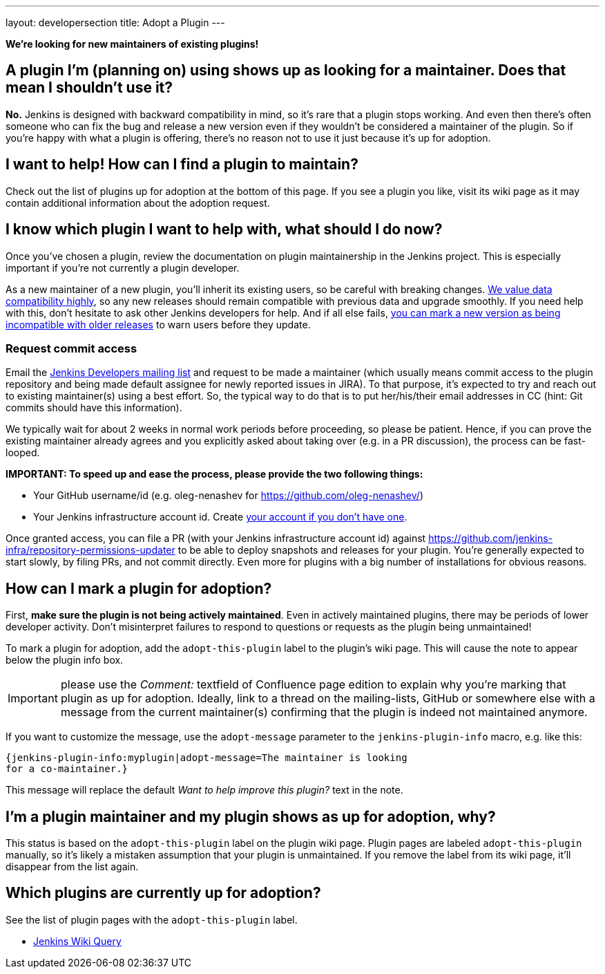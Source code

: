 ---
layout: developersection
title: Adopt a Plugin
---

*We're looking for new maintainers of existing plugins!*

== A plugin I'm (planning on) using shows up as looking for a maintainer. Does that mean I shouldn't use it?

*No.* Jenkins is designed with backward compatibility in mind, so it's rare that a plugin stops working.
And even then there's often someone who can fix the bug and release a new version even if they wouldn't be considered a maintainer of the plugin.
So if you're happy with what a plugin is offering, there's no reason not to use it just because it's up for adoption.

== I want to help! How can I find a plugin to maintain?

Check out the list of plugins up for adoption at the bottom of this page.
If you see a plugin you like, visit its wiki page as it may contain additional information about the adoption request.

== I know which plugin I want to help with, what should I do now?

Once you've chosen a plugin, review the documentation on plugin maintainership in the Jenkins project. 
This is especially important if you're not currently a plugin developer.

As a new maintainer of a new plugin, you'll inherit its existing users, so be careful with breaking changes.
https://wiki.jenkins-ci.org/display/JENKINS/Governance+Document#GovernanceDocument-Compatibilitymatters[We
value data compatibility highly], so any new releases should remain compatible with previous data and upgrade smoothly. 
If you need help with this, don't hesitate to ask other Jenkins developers for help.
And if all else fails,
https://wiki.jenkins-ci.org/display/JENKINS/Marking+a+new+plugin+version+as+incompatible+with+older+versions[you can mark a new version as being incompatible with older releases] to warn users before they update.

=== Request commit access

Email the http://jenkins-ci.org/content/mailing-lists[Jenkins Developers mailing list] and request to be made a maintainer 
(which usually means commit access to the plugin repository and being made default assignee for newly reported issues in JIRA).
To that purpose, it's expected to try and reach out to existing maintainer(s) using a best effort.
So, the typical way to do that is to put her/his/their email addresses in CC (hint: Git commits should have this information).

We typically wait for about 2 weeks in normal work periods before proceeding, so please be patient.
Hence, if you can prove the existing maintainer already agrees and you explicitly asked about taking over (e.g. in a PR discussion), the process can be fast-looped.

*IMPORTANT: To speed up and ease the process, please provide the two following things:*

* Your GitHub username/id (e.g. oleg-nenashev for https://github.com/oleg-nenashev/)
* Your Jenkins infrastructure account id. Create https://jenkins-ci.org/account/[your account if you don't have one].

Once granted access, you can file a PR (with your Jenkins infrastructure account id) against
https://github.com/jenkins-infra/repository-permissions-updater to be
able to deploy snapshots and releases for your plugin.
You're generally expected to start slowly, by filing PRs, and not commit directly.
Even more for plugins with a big number of installations for obvious reasons.

== How can I mark a plugin for adoption?

First, *make sure the plugin is not being actively maintained*.
Even in actively maintained plugins, there may be periods of lower developer activity.
Don't misinterpret failures to respond to questions or requests as the plugin being unmaintained!

To mark a plugin for adoption, add the `+adopt-this-plugin+` label to the plugin's wiki page.
This will cause the note to appear below the plugin info box.

IMPORTANT: please use the _Comment:_ textfield of Confluence page edition to explain why you're marking that plugin as up for adoption.
Ideally, link to a thread on the mailing-lists, GitHub or somewhere else with a message from the current maintainer(s) confirming that the plugin is indeed not maintained anymore.

If you want to customize the message, use the `+adopt-message+` parameter to the `+jenkins-plugin-info+` macro, e.g. like this:

```
{jenkins-plugin-info:myplugin|adopt-message=The maintainer is looking
for a co-maintainer.}
```

This message will replace the default _Want to help improve this plugin?_ text in the note.

== I'm a plugin maintainer and my plugin shows as up for adoption, why?

This status is based on the `+adopt-this-plugin+` label on the plugin wiki page.
Plugin pages are labeled `+adopt-this-plugin+` manually, so it's likely a mistaken assumption that your plugin is unmaintained.
If you remove the label from its wiki page, it'll disappear from the list again.

== Which plugins are currently up for adoption?

See the list of plugin pages with the `+adopt-this-plugin+` label.

* link:https://wiki.jenkins.io/dosearchsite.action?cql=type%20in%20(%22page%22)%20AND%20label%20in%20(%22adopt-this-plugin%22)&includeArchivedSpaces=false[Jenkins Wiki Query]

